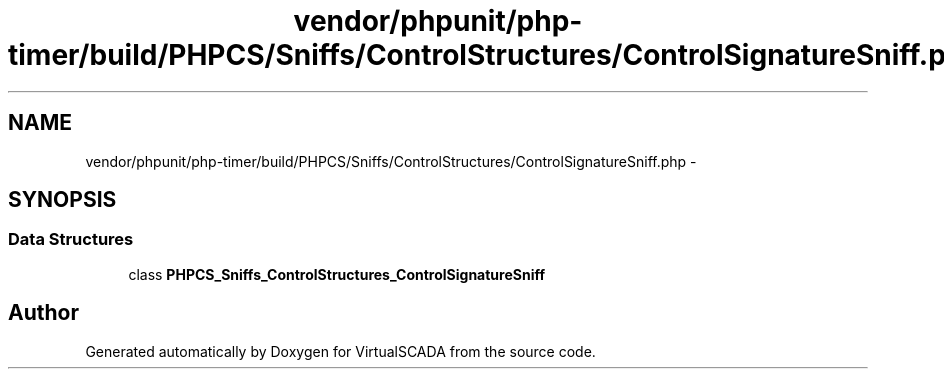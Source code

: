 .TH "vendor/phpunit/php-timer/build/PHPCS/Sniffs/ControlStructures/ControlSignatureSniff.php" 3 "Tue Apr 14 2015" "Version 1.0" "VirtualSCADA" \" -*- nroff -*-
.ad l
.nh
.SH NAME
vendor/phpunit/php-timer/build/PHPCS/Sniffs/ControlStructures/ControlSignatureSniff.php \- 
.SH SYNOPSIS
.br
.PP
.SS "Data Structures"

.in +1c
.ti -1c
.RI "class \fBPHPCS_Sniffs_ControlStructures_ControlSignatureSniff\fP"
.br
.in -1c
.SH "Author"
.PP 
Generated automatically by Doxygen for VirtualSCADA from the source code\&.
